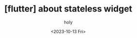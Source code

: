 :PROPERTIES:
:ID:       B0F7FD3C-CFC0-4C25-AA43-C21BE98CD835
:mtime:    20231013113616
:ctime:    20231013113616
:END:
#+title: [flutter] about stateless widget
#+AUTHOR: holy
#+EMAIL: hoyoul.park@gmail.com
#+DATE: <2023-10-13 Fri>
#+DESCRIPTION: about stateless widget
#+HUGO_DRAFT: true
